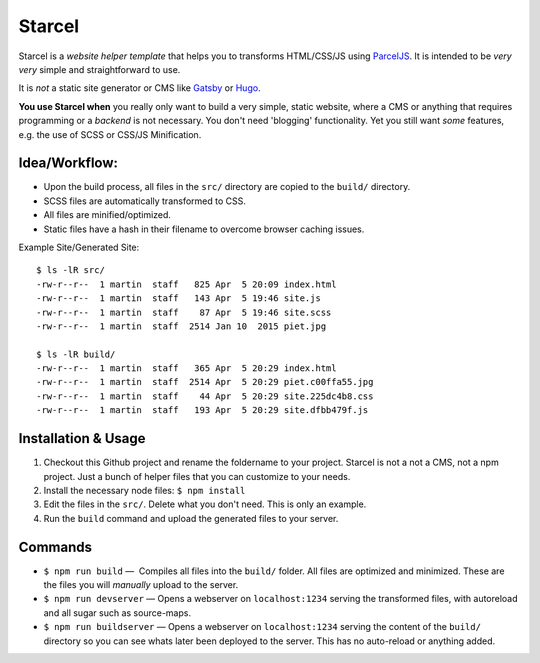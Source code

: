 =======
Starcel
=======

Starcel is a *website helper template* that helps you to transforms
HTML/CSS/JS using ParcelJS_. It is intended to be *very very* simple and
straightforward to use.

It is *not* a static site generator or CMS like Gatsby_ or Hugo_.

**You use Starcel when** you really only want to build a very simple, static
website, where a CMS or anything that requires programming or a *backend* is not
necessary. You don't need 'blogging' functionality. Yet you still want *some*
features, e.g. the use of  SCSS or CSS/JS Minification.

Idea/Workflow:
==============

- Upon the build process, all files in the ``src/`` directory are copied to the
  ``build/`` directory.
- SCSS files are automatically transformed to CSS.
- All files are minified/optimized.
- Static files have a hash in their filename to overcome browser caching issues.

Example Site/Generated Site::

  $ ls -lR src/
  -rw-r--r--  1 martin  staff   825 Apr  5 20:09 index.html
  -rw-r--r--  1 martin  staff   143 Apr  5 19:46 site.js
  -rw-r--r--  1 martin  staff    87 Apr  5 19:46 site.scss
  -rw-r--r--  1 martin  staff  2514 Jan 10  2015 piet.jpg

  $ ls -lR build/
  -rw-r--r--  1 martin  staff   365 Apr  5 20:29 index.html
  -rw-r--r--  1 martin  staff  2514 Apr  5 20:29 piet.c00ffa55.jpg
  -rw-r--r--  1 martin  staff    44 Apr  5 20:29 site.225dc4b8.css
  -rw-r--r--  1 martin  staff   193 Apr  5 20:29 site.dfbb479f.js

Installation & Usage
====================

#) Checkout this Github project and rename the foldername to your project.
   Starcel is not a not a CMS, not a npm project. Just a bunch of helper files
   that you can customize to your needs.

#) Install the necessary node files: ``$ npm install``

#) Edit the files in the ``src/``. Delete what you don't need. This is only
   an example.

#) Run the ``build`` command and upload the generated files to your server.

Commands
========

* ``$ npm run build`` —  Compiles all files into the ``build/`` folder. All
  files are   optimized and minimized. These are the files you will *manually*
  upload to the server.

* ``$ npm run devserver`` — Opens a webserver on ``localhost:1234``
  serving the transformed files, with autoreload and all sugar such as
  source-maps.

* ``$ npm run buildserver`` — Opens a webserver on ``localhost:1234`` serving
  the content of the ``build/`` directory so you can see whats later been
  deployed to the server. This has no auto-reload or anything added.


.. _ParcelJS: https://parceljs.org/
.. _Gatsby: https://www.gatsbyjs.org/
.. _Hugo: https://gohugo.io/
